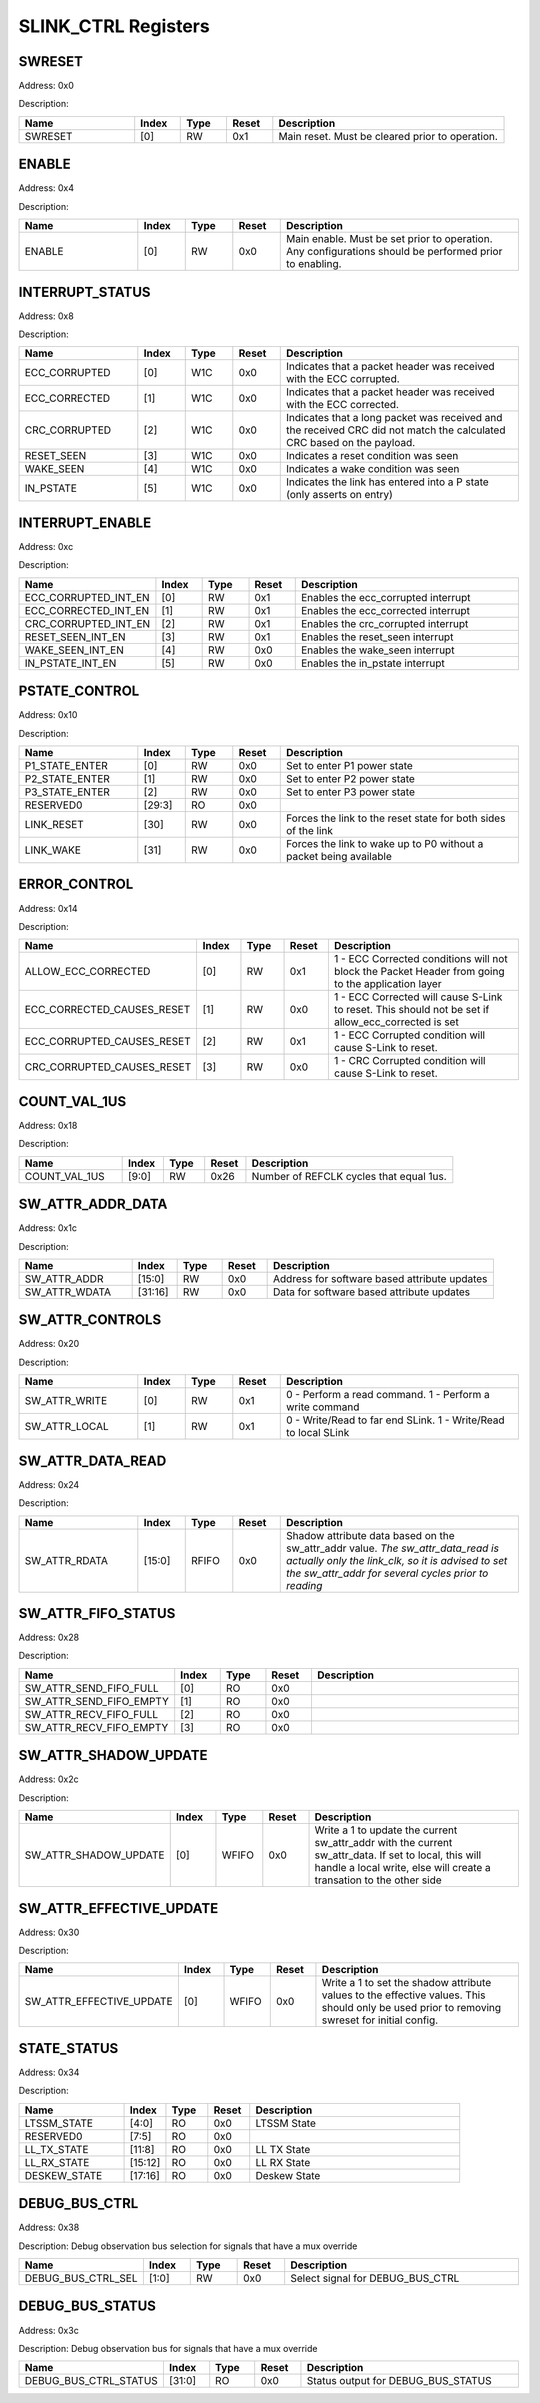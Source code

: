 SLINK_CTRL Registers
====================
SWRESET
-------

Address: 0x0

Description: 

.. table::
  :widths: 25 10 10 10 50

  ======= ======== ======== ========== ================================================
  Name    Index    Type     Reset      Description                                     
  ======= ======== ======== ========== ================================================
  SWRESET [0]      RW       0x1        Main reset. Must be cleared prior to operation. 
  ======= ======== ======== ========== ================================================


ENABLE
------

Address: 0x4

Description: 

.. table::
  :widths: 25 10 10 10 50

  ====== ======== ======== ========== ======================================================================================================
  Name   Index    Type     Reset      Description                                                                                           
  ====== ======== ======== ========== ======================================================================================================
  ENABLE [0]      RW       0x0        Main enable. Must be set prior to operation. Any configurations should be performed prior to enabling.
  ====== ======== ======== ========== ======================================================================================================


INTERRUPT_STATUS
----------------

Address: 0x8

Description: 

.. table::
  :widths: 25 10 10 10 50

  ============= ======== ======== ========== =====================================================================================================================
  Name          Index    Type     Reset      Description                                                                                                          
  ============= ======== ======== ========== =====================================================================================================================
  ECC_CORRUPTED [0]      W1C      0x0        Indicates that a packet header was received with the ECC corrupted.                                                  
  ECC_CORRECTED [1]      W1C      0x0        Indicates that a packet header was received with the ECC corrected.                                                  
  CRC_CORRUPTED [2]      W1C      0x0        Indicates that a long packet was received and the received CRC did not match the calculated CRC based on the payload.
  RESET_SEEN    [3]      W1C      0x0        Indicates a reset condition was seen                                                                                 
  WAKE_SEEN     [4]      W1C      0x0        Indicates a wake condition was seen                                                                                  
  IN_PSTATE     [5]      W1C      0x0        Indicates the link has entered into a P state (only asserts on entry)                                                
  ============= ======== ======== ========== =====================================================================================================================


INTERRUPT_ENABLE
----------------

Address: 0xc

Description: 

.. table::
  :widths: 25 10 10 10 50

  ==================== ======== ======== ========== ===================================
  Name                 Index    Type     Reset      Description                        
  ==================== ======== ======== ========== ===================================
  ECC_CORRUPTED_INT_EN [0]      RW       0x1        Enables the ecc_corrupted interrupt
  ECC_CORRECTED_INT_EN [1]      RW       0x1        Enables the ecc_corrected interrupt
  CRC_CORRUPTED_INT_EN [2]      RW       0x1        Enables the crc_corrupted interrupt
  RESET_SEEN_INT_EN    [3]      RW       0x1        Enables the reset_seen interrupt   
  WAKE_SEEN_INT_EN     [4]      RW       0x0        Enables the wake_seen interrupt    
  IN_PSTATE_INT_EN     [5]      RW       0x0        Enables the in_pstate interrupt    
  ==================== ======== ======== ========== ===================================


PSTATE_CONTROL
--------------

Address: 0x10

Description: 

.. table::
  :widths: 25 10 10 10 50

  ============== ======== ======== ========== =================================================================
  Name           Index    Type     Reset      Description                                                      
  ============== ======== ======== ========== =================================================================
  P1_STATE_ENTER [0]      RW       0x0        Set to enter P1 power state                                      
  P2_STATE_ENTER [1]      RW       0x0        Set to enter P2 power state                                      
  P3_STATE_ENTER [2]      RW       0x0        Set to enter P3 power state                                      
  RESERVED0      [29:3]   RO       0x0                                                                         
  LINK_RESET     [30]     RW       0x0        Forces the link to the reset state for both sides of the link    
  LINK_WAKE      [31]     RW       0x0        Forces the link to wake up to P0 without a packet being available
  ============== ======== ======== ========== =================================================================


ERROR_CONTROL
-------------

Address: 0x14

Description: 

.. table::
  :widths: 25 10 10 10 50

  ========================== ======== ======== ========== ==================================================================================================
  Name                       Index    Type     Reset      Description                                                                                       
  ========================== ======== ======== ========== ==================================================================================================
  ALLOW_ECC_CORRECTED        [0]      RW       0x1        1 - ECC Corrected conditions will not block the Packet Header from going to the application layer 
  ECC_CORRECTED_CAUSES_RESET [1]      RW       0x0        1 - ECC Corrected will cause S-Link to reset. This should not be set if allow_ecc_corrected is set
  ECC_CORRUPTED_CAUSES_RESET [2]      RW       0x1        1 - ECC Corrupted condition will cause S-Link to reset.                                           
  CRC_CORRUPTED_CAUSES_RESET [3]      RW       0x0        1 - CRC Corrupted condition will cause S-Link to reset.                                           
  ========================== ======== ======== ========== ==================================================================================================


COUNT_VAL_1US
-------------

Address: 0x18

Description: 

.. table::
  :widths: 25 10 10 10 50

  ============= ======== ======== ========== =======================================
  Name          Index    Type     Reset      Description                            
  ============= ======== ======== ========== =======================================
  COUNT_VAL_1US [9:0]    RW       0x26       Number of REFCLK cycles that equal 1us.
  ============= ======== ======== ========== =======================================


SW_ATTR_ADDR_DATA
-----------------

Address: 0x1c

Description: 

.. table::
  :widths: 25 10 10 10 50

  ============= ======== ======== ========== ============================================
  Name          Index    Type     Reset      Description                                 
  ============= ======== ======== ========== ============================================
  SW_ATTR_ADDR  [15:0]   RW       0x0        Address for software based attribute updates
  SW_ATTR_WDATA [31:16]  RW       0x0        Data for software based attribute updates   
  ============= ======== ======== ========== ============================================


SW_ATTR_CONTROLS
----------------

Address: 0x20

Description: 

.. table::
  :widths: 25 10 10 10 50

  ============= ======== ======== ========== ==============================================================
  Name          Index    Type     Reset      Description                                                   
  ============= ======== ======== ========== ==============================================================
  SW_ATTR_WRITE [0]      RW       0x1        0 - Perform a read command. 1 - Perform a write command       
  SW_ATTR_LOCAL [1]      RW       0x1        0 - Write/Read to far end SLink. 1 - Write/Read to local SLink
  ============= ======== ======== ========== ==============================================================


SW_ATTR_DATA_READ
-----------------

Address: 0x24

Description: 

.. table::
  :widths: 25 10 10 10 50

  ============= ======== ======== ========== ==========================================================================================================================================================================================
  Name          Index    Type     Reset      Description                                                                                                                                                                               
  ============= ======== ======== ========== ==========================================================================================================================================================================================
  SW_ATTR_RDATA [15:0]   RFIFO    0x0        Shadow attribute data based on the sw_attr_addr value. *The sw_attr_data_read is actually only the link_clk, so it is advised to set the sw_attr_addr for several cycles prior to reading*
  ============= ======== ======== ========== ==========================================================================================================================================================================================


SW_ATTR_FIFO_STATUS
-------------------

Address: 0x28

Description: 

.. table::
  :widths: 25 10 10 10 50

  ======================= ======== ======== ========== ============
  Name                    Index    Type     Reset      Description 
  ======================= ======== ======== ========== ============
  SW_ATTR_SEND_FIFO_FULL  [0]      RO       0x0                    
  SW_ATTR_SEND_FIFO_EMPTY [1]      RO       0x0                    
  SW_ATTR_RECV_FIFO_FULL  [2]      RO       0x0                    
  SW_ATTR_RECV_FIFO_EMPTY [3]      RO       0x0                    
  ======================= ======== ======== ========== ============


SW_ATTR_SHADOW_UPDATE
---------------------

Address: 0x2c

Description: 

.. table::
  :widths: 25 10 10 10 50

  ===================== ======== ======== ========== ============================================================================================================================================================================
  Name                  Index    Type     Reset      Description                                                                                                                                                                 
  ===================== ======== ======== ========== ============================================================================================================================================================================
  SW_ATTR_SHADOW_UPDATE [0]      WFIFO    0x0        Write a 1 to update the current sw_attr_addr with the current sw_attr_data. If set to local, this will handle a local write, else will create a transation to the other side
  ===================== ======== ======== ========== ============================================================================================================================================================================


SW_ATTR_EFFECTIVE_UPDATE
------------------------

Address: 0x30

Description: 

.. table::
  :widths: 25 10 10 10 50

  ======================== ======== ======== ========== ============================================================================================================================================
  Name                     Index    Type     Reset      Description                                                                                                                                 
  ======================== ======== ======== ========== ============================================================================================================================================
  SW_ATTR_EFFECTIVE_UPDATE [0]      WFIFO    0x0        Write a 1 to set the shadow attribute values to the effective values. This should only be used prior to removing swreset for initial config.
  ======================== ======== ======== ========== ============================================================================================================================================


STATE_STATUS
------------

Address: 0x34

Description: 

.. table::
  :widths: 25 10 10 10 50

  ============ ======== ======== ========== ============
  Name         Index    Type     Reset      Description 
  ============ ======== ======== ========== ============
  LTSSM_STATE  [4:0]    RO       0x0        LTSSM State 
  RESERVED0    [7:5]    RO       0x0                    
  LL_TX_STATE  [11:8]   RO       0x0        LL TX State 
  LL_RX_STATE  [15:12]  RO       0x0        LL RX State 
  DESKEW_STATE [17:16]  RO       0x0        Deskew State
  ============ ======== ======== ========== ============


DEBUG_BUS_CTRL
--------------

Address: 0x38

Description: Debug observation bus selection for signals that have a mux override

.. table::
  :widths: 25 10 10 10 50

  ================== ======== ======== ========== ================================
  Name               Index    Type     Reset      Description                     
  ================== ======== ======== ========== ================================
  DEBUG_BUS_CTRL_SEL [1:0]    RW       0x0        Select signal for DEBUG_BUS_CTRL
  ================== ======== ======== ========== ================================


DEBUG_BUS_STATUS
----------------

Address: 0x3c

Description: Debug observation bus for signals that have a mux override

.. table::
  :widths: 25 10 10 10 50

  ===================== ======== ======== ========== ==================================
  Name                  Index    Type     Reset      Description                       
  ===================== ======== ======== ========== ==================================
  DEBUG_BUS_CTRL_STATUS [31:0]   RO       0x0        Status output for DEBUG_BUS_STATUS
  ===================== ======== ======== ========== ==================================



